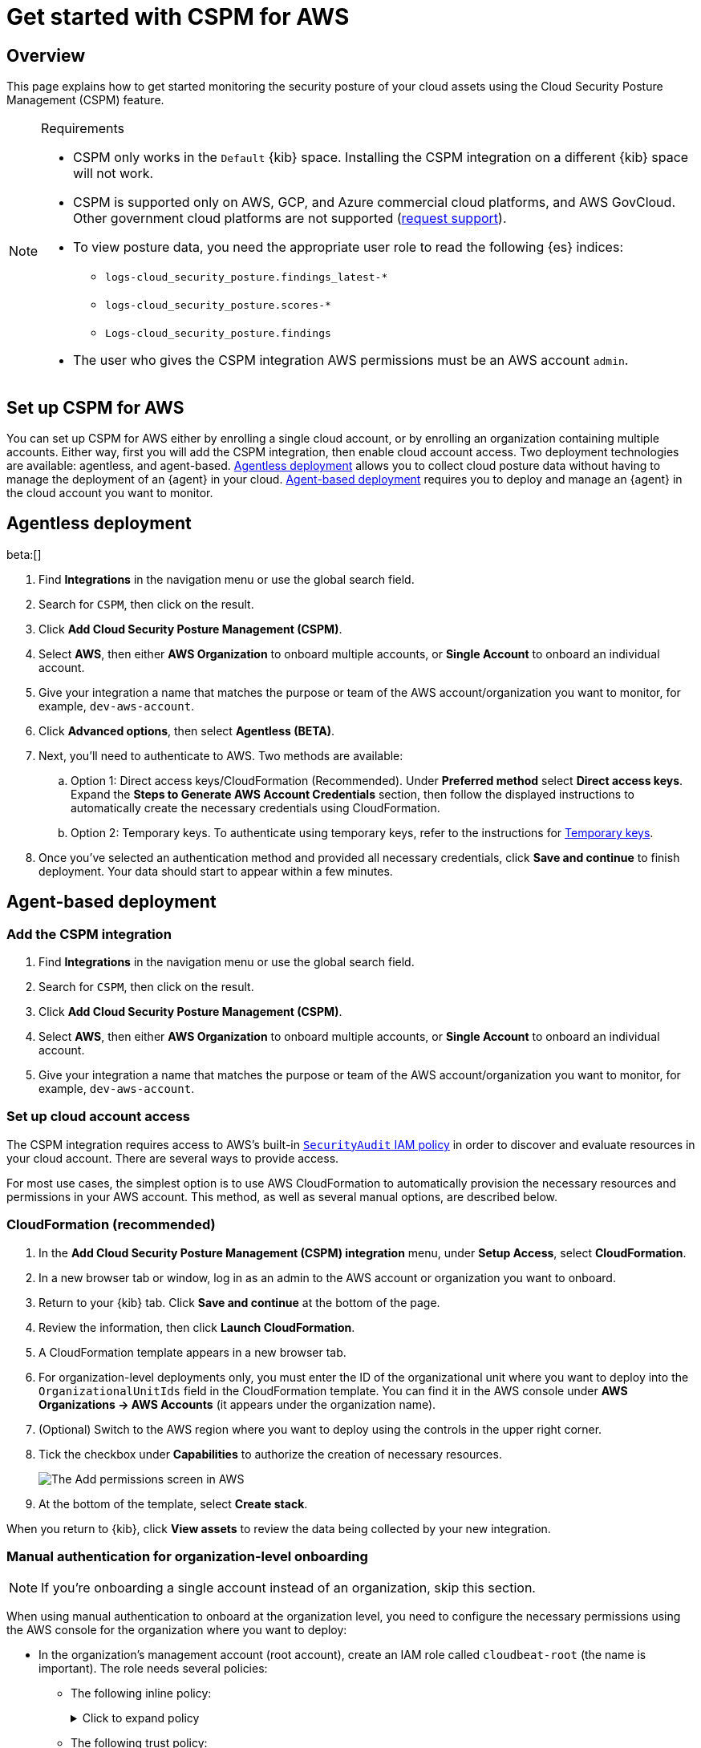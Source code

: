 [[security-cspm-get-started]]
= Get started with CSPM for AWS

// :description: Start monitoring the security posture of your AWS cloud assets.
// :keywords: serverless, security, overview, cloud security

[discrete]
[[cspm-overview]]
== Overview

This page explains how to get started monitoring the security posture of your cloud assets using the Cloud Security Posture Management (CSPM) feature.

.Requirements
[NOTE]
====
* CSPM only works in the `Default` {kib} space. Installing the CSPM integration on a different {kib} space will not work.
* CSPM is supported only on AWS, GCP, and Azure commercial cloud platforms, and AWS GovCloud. Other government cloud platforms are not supported (https://github.com/elastic/kibana/issues/new/choose[request support]).
* To view posture data, you need the appropriate user role to read the following {es} indices:
+
** `logs-cloud_security_posture.findings_latest-*`
** `logs-cloud_security_posture.scores-*`
** `Logs-cloud_security_posture.findings`
* The user who gives the CSPM integration AWS permissions must be an AWS account `admin`.
====

[discrete]
[[cspm-setup]]
== Set up CSPM for AWS

You can set up CSPM for AWS either by enrolling a single cloud account, or by enrolling an organization containing multiple accounts. Either way, first you will add the CSPM integration, then enable cloud account access. Two deployment technologies are available: agentless, and agent-based. <<cspm-aws-agentless,Agentless deployment>> allows you to collect cloud posture data without having to manage the deployment of an {agent} in your cloud. <<cspm-aws-agent-based,Agent-based deployment>> requires you to deploy and manage an {agent} in the cloud account you want to monitor.

[discrete]
[[cspm-aws-agentless]]
== Agentless deployment

beta:[]

. Find **Integrations** in the navigation menu or use the global search field.
. Search for `CSPM`, then click on the result.
. Click *Add Cloud Security Posture Management (CSPM)*.
. Select *AWS*, then either *AWS Organization* to onboard multiple accounts, or *Single Account* to onboard an individual account.
. Give your integration a name that matches the purpose or team of the AWS account/organization you want to monitor, for example, `dev-aws-account`.
. Click **Advanced options**, then select **Agentless (BETA)**.
. Next, you'll need to authenticate to AWS. Two methods are available:
.. Option 1: Direct access keys/CloudFormation (Recommended). Under **Preferred method** select **Direct access keys**. Expand the **Steps to Generate AWS Account Credentials** section, then follow the displayed instructions to automatically create the necessary credentials using CloudFormation.
.. Option 2: Temporary keys. To authenticate using temporary keys, refer to the instructions for <<cspm-use-temp-credentials,Temporary keys>>.
. Once you've selected an authentication method and provided all necessary credentials, click **Save and continue** to finish deployment. Your data should start to appear within a few minutes.

[discrete]
[[cspm-aws-agent-based]]
== Agent-based deployment

[discrete]
[[cspm-add-and-name-integration]]
=== Add the CSPM integration

. Find **Integrations** in the navigation menu or use the global search field.
. Search for `CSPM`, then click on the result.
. Click **Add Cloud Security Posture Management (CSPM)**.
. Select **AWS**, then either **AWS Organization** to onboard multiple accounts, or **Single Account** to onboard an individual account.
. Give your integration a name that matches the purpose or team of the AWS account/organization you want to monitor, for example, `dev-aws-account`.

[discrete]
[[cspm-set-up-cloud-access-section]]
=== Set up cloud account access

The CSPM integration requires access to AWS's built-in https://docs.aws.amazon.com/IAM/latest/UserGuide/access_policies_job-functions.html#jf_security-auditor[`SecurityAudit` IAM policy] in order to discover and evaluate resources in your cloud account. There are several ways to provide access.

For most use cases, the simplest option is to use AWS CloudFormation to automatically provision the necessary resources and permissions in your AWS account. This method, as well as several manual options, are described below.

[discrete]
[[cspm-set-up-cloudformation]]
=== CloudFormation (recommended)

. In the **Add Cloud Security Posture Management (CSPM) integration** menu, under **Setup Access**, select **CloudFormation**.
. In a new browser tab or window, log in as an admin to the AWS account or organization you want to onboard.
. Return to your {kib} tab. Click **Save and continue** at the bottom of the page.
. Review the information, then click **Launch CloudFormation**.
. A CloudFormation template appears in a new browser tab.
. For organization-level deployments only, you must enter the ID of the organizational unit where you want to deploy into the `OrganizationalUnitIds` field in the CloudFormation template. You can find it in the AWS console under **AWS Organizations → AWS Accounts** (it appears under the organization name).
. (Optional) Switch to the AWS region where you want to deploy using the controls in the upper right corner.
. Tick the checkbox under **Capabilities** to authorize the creation of necessary resources.
+
[role="screenshot"]
image::images/cspm-get-started/-cloud-native-security-cspm-cloudformation-template.png[The Add permissions screen in AWS]
. At the bottom of the template, select **Create stack**.

When you return to {kib}, click **View assets** to review the data being collected by your new integration.

[discrete]
[[cspm-setup-organization-manual]]
=== Manual authentication for organization-level onboarding

[NOTE]
====
If you're onboarding a single account instead of an organization, skip this section.
====

When using manual authentication to onboard at the organization level, you need to configure the necessary permissions using the AWS console for the organization where you want to deploy:

* In the organization's management account (root account), create an IAM role called `cloudbeat-root` (the name is important). The role needs several policies:
+
** The following inline policy:
+
.Click to expand policy
[%collapsible]
=====
[source,json]
----
{
    "Version": "2012-10-17",
    "Statement": [
        {
            "Action": [
                "organizations:List*",
                "organizations:Describe*"
            ],
            "Resource": "*",
            "Effect": "Allow"
        },
        {
            "Action": [
                "sts:AssumeRole"
            ],
            "Resource": "*",
            "Effect": "Allow"
        }
    ]
}
----
=====
+
** The following trust policy:
+
.Click to expand policy
[%collapsible]
=====
[source,json]
----
{
    "Version": "2012-10-17",
    "Statement": [
        {
            "Effect": "Allow",
            "Principal": {
                "AWS": "arn:aws:iam::<Management Account ID>:root"
            },
            "Action": "sts:AssumeRole"
        },
        {
            "Effect": "Allow",
            "Principal": {
                "Service": "ec2.amazonaws.com"
            },
            "Action": "sts:AssumeRole"
        }
    ]
}
----
=====
+
** The AWS-managed `SecurityAudit` policy.

[IMPORTANT]
====
You must replace `<Management account ID>` in the trust policy with your AWS account ID.
====

* Next, for each account you want to scan in the organization, create an IAM role named `cloudbeat-securityaudit` with the following policies:
+
** The AWS-managed `SecurityAudit` policy.
** The following trust policy:
+
.Click to expand policy
[%collapsible]
=====
[source,json]
----
{
    "Version": "2012-10-17",
    "Statement": [
        {
            "Effect": "Allow",
            "Principal": {
                "AWS": "arn:aws:iam::<Management Account ID>:role/cloudbeat-root"
            },
            "Action": "sts:AssumeRole"
        }
    ]
}
----
=====

[IMPORTANT]
====
You must replace `<Management account ID>` in the trust policy with your AWS account ID.
====

After creating the necessary roles, authenticate using one of the manual authentication methods.

[IMPORTANT]
====
When deploying to an organization using any of the authentication methods below, you need to make sure that the credentials you provide grant permission to assume `cloudbeat-root` privileges.
====

[discrete]
[[cspm-set-up-manual]]
=== Manual authentication methods

* <<cspm-use-instance-role,Default instance role (recommended)>>
* <<cspm-use-keys-directly,Direct access keys>>
* <<cspm-use-temp-credentials,Temporary security credentials>>
* <<cspm-use-a-shared-credentials-file,Shared credentials file>>
* <<cspm-use-iam-arn,IAM role Amazon Resource Name (ARN)>>

[IMPORTANT]
====
Whichever method you use to authenticate, make sure AWS’s built-in https://docs.aws.amazon.com/IAM/latest/UserGuide/access_policies_job-functions.html#jf_security-auditor[`SecurityAudit` IAM policy] is attached.
====

[discrete]
[[cspm-use-instance-role]]
==== Option 1 - Default instance role

[NOTE]
====
If you are deploying to an AWS organization instead of an AWS account, you should already have <<cspm-setup-organization-manual,created a new role>>, `cloudbeat-root`. Skip to step 2 "Attach your new IAM role to an EC2 instance", and attach this role. You can use either an existing or new EC2 instance.
====

Follow AWS's https://docs.aws.amazon.com/AWSEC2/latest/UserGuide/iam-roles-for-amazon-ec2.html[IAM roles for Amazon EC2] documentation to create an IAM role using the IAM console, which automatically generates an instance profile.

. Create an IAM role:
+
.. In AWS, go to your IAM dashboard. Click **Roles**, then **Create role**.
.. On the **Select trusted entity** page, under **Trusted entity type**, select **AWS service**.
.. Under **Use case**, select **EC2**. Click **Next**.
+
[role="screenshot"]
image::images/cspm-get-started/-cloud-native-security-cspm-aws-auth-1.png[The Select trusted entity screen in AWS]
.. On the **Add permissions** page, search for and select `SecurityAudit`. Click **Next**.
+
[role="screenshot"]
image::images/cspm-get-started/-cloud-native-security-cspm-aws-auth-2.png[The Add permissions screen in AWS]
.. On the **Name, review, and create** page, name your role, then click **Create role**.
. Attach your new IAM role to an EC2 instance:
+
.. In AWS, select an EC2 instance.
.. Select **Actions → Security → Modify IAM role**.
+
[role="screenshot"]
image::images/cspm-get-started/-cloud-native-security-cspm-aws-auth-3.png[The EC2 page in AWS, showing the Modify IAM role option]
.. On the **Modify IAM role** page, search for and select your new IAM role.
.. Click **Update IAM role**.
.. Return to {kib} and <<cspm-finish-manual,finish manual setup>>.

[IMPORTANT]
====
Make sure to deploy the CSPM integration to this EC2 instance. When completing setup in {kib}, in the **Setup Access** section, select **Assume role**. Leave **Role ARN** empty for agentless deployments. For agent-based deployments, leave it empty unless you want to specify a role the {agent} should assume instead of the default role for your EC2 instance. Click **Save and continue**.
====

[discrete]
[[cspm-use-keys-directly]]
==== Option 2 - Direct access keys

Access keys are long-term credentials for an IAM user or AWS account root user. To use access keys as credentials, you must provide the `Access key ID` and the `Secret Access Key`. After you provide credentials, <<cspm-finish-manual,finish manual setup>>.

For more details, refer to https://docs.aws.amazon.com/general/latest/gr/aws-sec-cred-types.html[Access Keys and Secret Access Keys].

[IMPORTANT]
====
You must select **Programmatic access** when creating the IAM user.
====

[discrete]
[[cspm-use-temp-credentials]]
==== Option 3 - Temporary security credentials

You can configure temporary security credentials in AWS to last for a specified duration. They consist of an access key ID, a secret access key, and a session token, which is typically found using `GetSessionToken`.

Because temporary security credentials are short term, once they expire, you will need to generate new ones and manually update the integration's configuration to continue collecting cloud posture data. Update the credentials before they expire to avoid data loss.

[NOTE]
====
IAM users with multi-factor authentication (MFA) enabled need to submit an MFA code when calling `GetSessionToken`. For more details, refer to AWS's https://docs.aws.amazon.com/IAM/latest/UserGuide/id_credentials_temp.html[Temporary Security Credentials] documentation.
====

You can use the AWS CLI to generate temporary credentials. For example, you could use the following command if you have MFA enabled:

[source,console]
----
sts get-session-token --serial-number arn:aws:iam::1234:mfa/your-email@example.com --duration-seconds 129600 --token-code 123456
----

The output from this command includes the following fields, which you should provide when configuring the KSPM integration:

* `Access key ID`: The first part of the access key.
* `Secret Access Key`: The second part of the access key.
* `Session Token`: The required token when using temporary security credentials.

After you provide credentials, <<cspm-finish-manual,finish manual setup>>.

[discrete]
[[cspm-use-a-shared-credentials-file]]
==== Option 4 - Shared credentials file

If you use different AWS credentials for different tools or applications, you can use profiles to define multiple access keys in the same configuration file. For more details, refer to AWS' https://docs.aws.amazon.com/sdkref/latest/guide/file-format.html[Shared Credentials Files] documentation.

Instead of providing the `Access key ID` and `Secret Access Key` to the integration, provide the information required to locate the access keys within the shared credentials file:

* `Credential Profile Name`: The profile name in the shared credentials file.
* `Shared Credential File`: The directory of the shared credentials file.

If you don't provide values for all configuration fields, the integration will use these defaults:

* If `Access key ID`, `Secret Access Key`, and `ARN Role` are not provided, then the integration will check for `Credential Profile Name`.
* If there is no `Credential Profile Name`, the default profile will be used.
* If `Shared Credential File` is empty, the default directory will be used.
+
** For Linux or Unix, the shared credentials file is located at `~/.aws/credentials`.

After providing credentials, <<cspm-finish-manual,finish manual setup>>.

[discrete]
[[cspm-use-iam-arn]]
==== Option 5 - IAM role Amazon Resource Name (ARN)

An IAM role Amazon Resource Name (ARN) is an IAM identity that you can create in your AWS account. You define the role's permissions. Roles do not have standard long-term credentials such as passwords or access keys. Instead, when you assume a role, it provides temporary security credentials for your session.

To use an IAM role ARN, select **Assume role** under **Preferred manual method**, enter the ARN, and continue to Finish manual setup.

[discrete]
[[cspm-finish-manual]]
=== Finish manual setup

Once you’ve provided AWS credentials, under **Where to add this integration**:

If you want to monitor an AWS account or organization where you have not yet deployed {agent}:

* Select **New Hosts**.
* Name the {agent} policy. Use a name that matches the purpose or team of the cloud account or accounts you want to monitor. For example, `dev-aws-account`.
* Click **Save and continue**, then **Add {agent} to your hosts**. The **Add agent** wizard appears and provides {agent} binaries, which you can download and deploy to your AWS account.

If you want to monitor an AWS account or organization where you have already deployed {agent}:

* Select **Existing hosts**.
* Select an agent policy that applies the AWS account you want to monitor.
* Click **Save and continue**.
